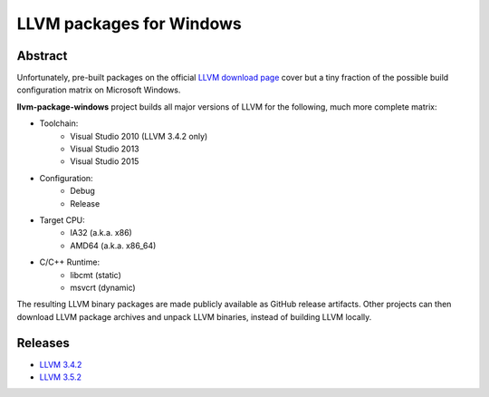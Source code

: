 LLVM packages for Windows
=========================

.. image:: https://ci.appveyor.com/api/projects/status/ucw3sn0e80cd1hc9?svg=true
	:target: https://ci.appveyor.com/project/vovkos/llvm-package-windows

Abstract
--------

Unfortunately, pre-built packages on the official `LLVM download page <http://releases.llvm.org>`_ cover but a tiny fraction of the possible build configuration matrix on Microsoft Windows.

**llvm-package-windows** project builds all major versions of LLVM for the following, much more complete matrix:

* Toolchain:
	- Visual Studio 2010 (LLVM 3.4.2 only)
	- Visual Studio 2013
	- Visual Studio 2015

* Configuration:
	- Debug
	- Release

* Target CPU:
	- IA32 (a.k.a. x86)
	- AMD64 (a.k.a. x86_64)

* C/C++ Runtime:
	- libcmt (static)
	- msvcrt (dynamic)

The resulting LLVM binary packages are made publicly available as GitHub release artifacts. Other projects can then download LLVM package archives and unpack LLVM binaries, instead of building LLVM locally.

Releases
--------

* `LLVM 3.4.2 <https://github.com/vovkos/llvm-package-windows/releases/llvm-3.4.2>`_
* `LLVM 3.5.2 <https://github.com/vovkos/llvm-package-windows/releases/llvm-3.5.2>`_
